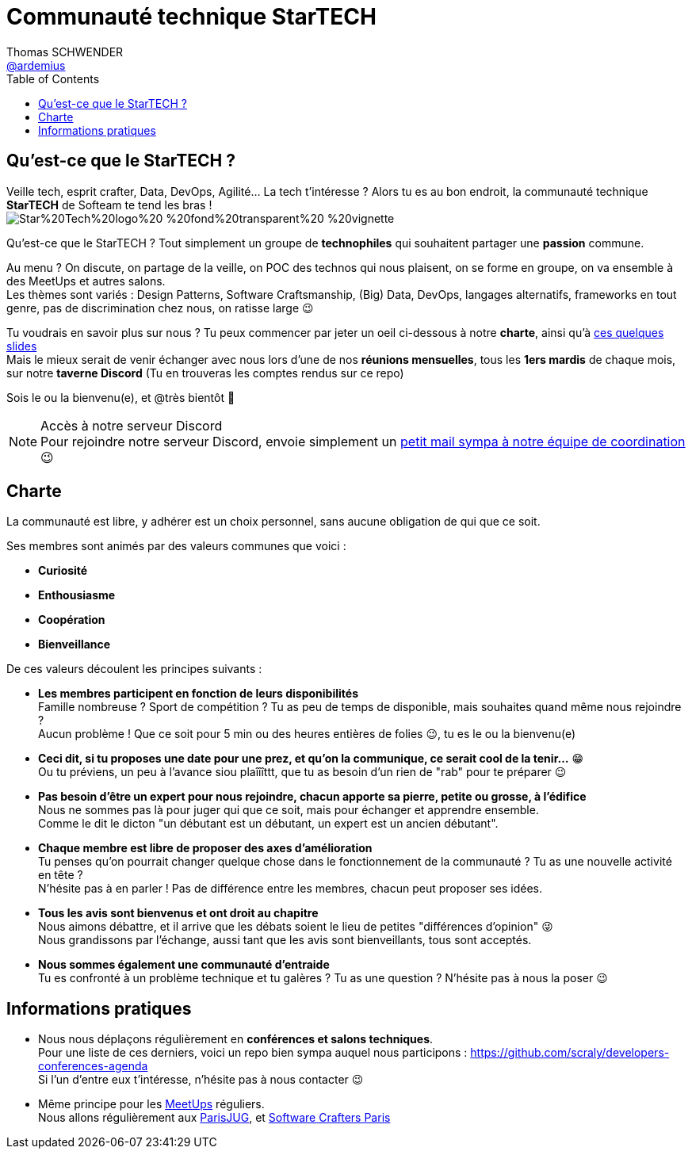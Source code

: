 = Communauté technique StarTECH
Thomas SCHWENDER <https://github.com/ardemius[@ardemius]>
// Handling GitHub admonition blocks icons
ifndef::env-github[:icons: font]
ifdef::env-github[]
:status:
:outfilesuffix: .adoc
:caution-caption: :fire:
:important-caption: :exclamation:
:note-caption: :paperclip:
:tip-caption: :bulb:
:warning-caption: :warning:
endif::[]
:imagesdir: ./images
:source-highlighter: highlightjs
// Next 2 ones are to handle line breaks in some particular elements (list, footnotes, etc.)
:lb: pass:[<br> +]
:sb: pass:[<br>]
// check https://github.com/Ardemius/personal-wiki/wiki/AsciiDoctor-tips for tips on table of content in GitHub
:toc: macro
:toclevels: 4
// To number the sections of the table of contents
// :sectnums:
// To turn off figure caption labels and numbers
:figure-caption!:
// Same for examples
//:example-caption!:
// To turn off ALL captions
// :caption:

toc::[]

== Qu'est-ce que le StarTECH ?

Veille tech, esprit crafter, Data, DevOps, Agilité... La tech t'intéresse ?
Alors tu es au bon endroit, la communauté technique *StarTECH* de Softeam te tend les bras ! +
image:https://github.com/startechsofteam/startech-graphical-elements/blob/master/logo/Star%20Tech%20logo%20-%20fond%20transparent%20-%20vignette.png[]

Qu’est-ce que le StarTECH ? Tout simplement un groupe de *technophiles* qui souhaitent partager une *passion* commune.

Au menu ? On discute, on partage de la veille, on POC des technos qui nous plaisent, on se forme en groupe, on va ensemble à des MeetUps et autres salons. +
Les thèmes sont variés : Design Patterns, Software Craftsmanship, (Big) Data, DevOps, langages alternatifs, frameworks en tout genre, pas de discrimination chez nous, on ratisse large 😉

Tu voudrais en savoir plus sur nous ?
Tu peux commencer par jeter un oeil ci-dessous à notre *charte*, ainsi qu'à https://ardemius.github.io/slides-startech/slides-starTECH.html[ces quelques slides] +
Mais le mieux serait de venir échanger avec nous lors d'une de nos *réunions mensuelles*, tous les *1ers mardis* de chaque mois, sur notre *taverne Discord* (Tu en trouveras les comptes rendus sur ce repo)

Sois le ou la bienvenu(e), et @très bientôt 🙂

.Accès à notre serveur Discord
NOTE: Pour rejoindre notre serveur Discord, envoie simplement un mailto:61916e0e.laposte.onmicrosoft.com@emea.teams.ms?subject=Communaut%C3%A9+StarTECH+%3A+demande+d%27acc%C3%A8s+au+serveur+Discord&body=Bonjour%2C%0D%0AJe+souhaite+participer+aux+r%C3%A9unions+de+la+communaut%C3%A9+StarTECH+%F0%9F%99%82%0D%0A%0D%0AQuelques+mots+sur+moi+et+pourquoi+la+communaut%C3%A9+m%27int%C3%A9resse+%3A%0D%0A%0D%0A%3CPas+besoin+d%27%C3%A9crire+un+pav%C3%A9%2C+on+souhaiterait+juste+savoir+ce+qui+t%27int%C3%A9resse+dans+nos+activit%C3%A9s+%F0%9F%98%89%3E[petit mail sympa à notre équipe de coordination] 😉

== Charte

​​​​​​​La communauté est libre, y adhérer est un choix personnel, sans aucune obligation de qui que ce soit.

Ses membres sont animés par des valeurs communes que voici :

    * *Curiosité*
    * *Enthousiasme*
    * *Coopération*
    * *Bienveillance*

De ces valeurs découlent les principes suivants : 

* *Les membres participent en fonction de leurs disponibilités* +
Famille nombreuse ? Sport de compétition ? Tu as peu de temps de disponible, mais souhaites quand même nous rejoindre ? +
Aucun problème ! Que ce soit pour 5 min ou des heures entières de folies 😉, tu es le ou la bienvenu(e)

* *Ceci dit, si tu proposes une date pour une prez, et qu'on la communique, ce serait cool de la tenir...* 😁 +
Ou tu préviens, un peu à l'avance siou plaîîîttt, que tu as besoin d'un rien de "rab" pour te préparer 😉

* *Pas besoin d'être un expert pour nous rejoindre, chacun apporte sa pierre, petite ou grosse, à l'édifice* +
​​​​​​​​​​​​​​Nous ne sommes pas là pour juger qui que ce soit, mais pour échanger et apprendre ensemble. +
Comme le dit le dicton "un débutant est un débutant, un expert est un ancien débutant".

* *Chaque membre est libre de proposer des axes d’amélioration* +
Tu penses qu'on pourrait changer quelque chose dans le fonctionnement de la communauté ? Tu as une nouvelle activité en tête ? +
N'hésite pas à en parler ! Pas de différence entre les membres, chacun peut proposer ses idées.

* *Tous les avis sont bienvenus et ont droit au chapitre* +
Nous aimons débattre, et il arrive que les débats soient le lieu de petites "différences d'opinion" 😜 +
Nous grandissons par l'échange, aussi tant que les avis sont bienveillants, tous sont acceptés.

* *Nous sommes également une communauté d'entraide* +
Tu es confronté à un problème technique et tu galères ? Tu as une question ? N'hésite pas à nous la poser 😉

== Informations pratiques

* Nous nous déplaçons régulièrement en *conférences et salons techniques*. +
Pour une liste de ces derniers, voici un repo bien sympa auquel nous participons : https://github.com/scraly/developers-conferences-agenda +
Si l'un d'entre eux t'intéresse, n'hésite pas à nous contacter 😉

* Même principe pour les https://www.meetup.com/fr-FR/[MeetUps] réguliers. +
Nous allons régulièrement aux https://www.parisjug.org/xwiki/bin/view/Main/WebHome[ParisJUG], et https://www.meetup.com/fr-FR/paris-software-craftsmanship/[Software Crafters Paris]





